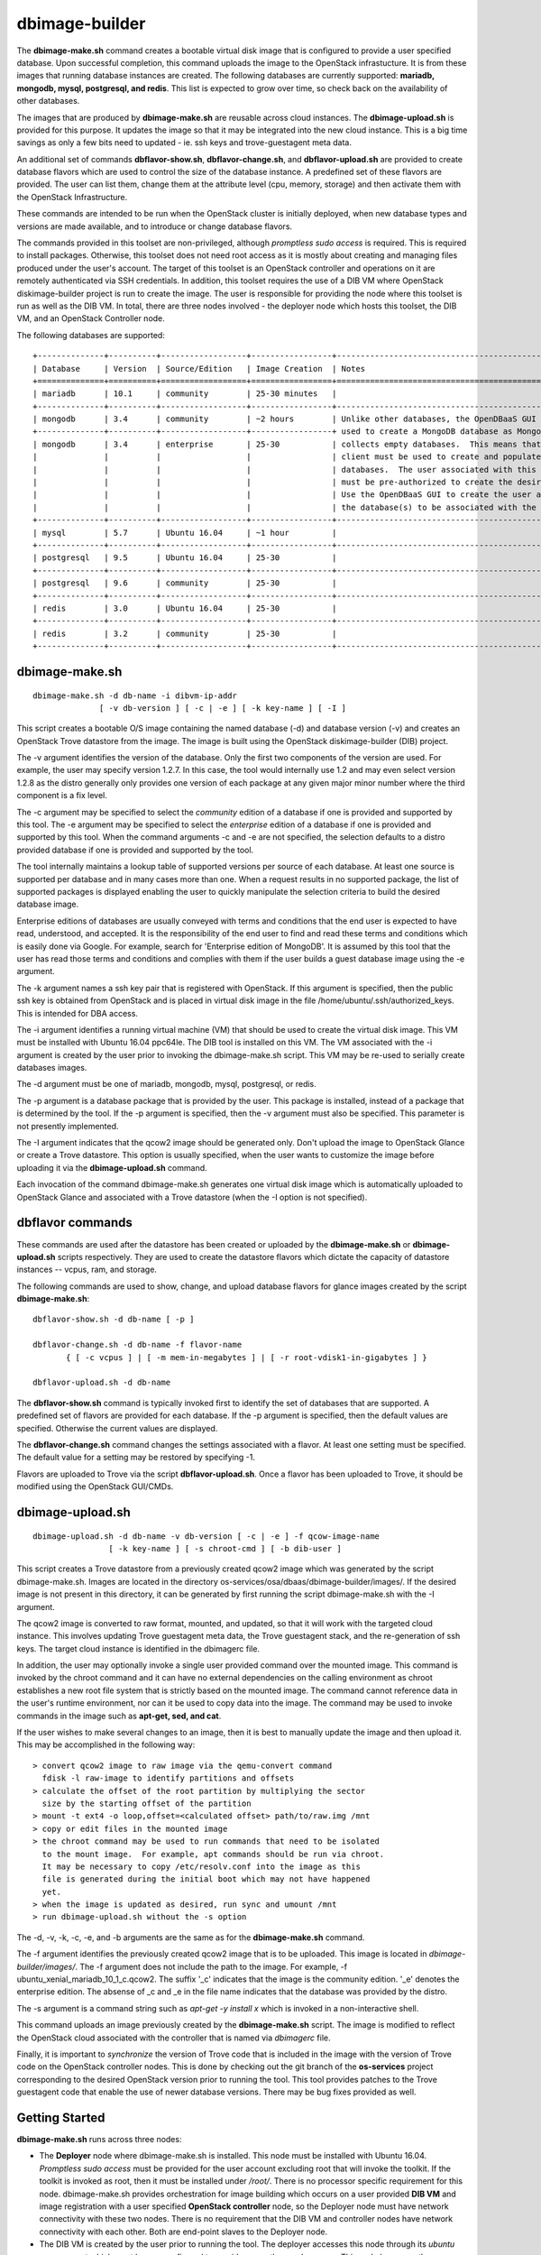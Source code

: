 ===============
dbimage-builder
===============

The **dbimage-make.sh** command creates a bootable
virtual disk image that is configured to provide
a user specified database.  Upon successful completion,
this command uploads the image to the OpenStack infrastucture.
It is from these images that running database instances are created.
The following databases are currently supported:
**mariadb, mongodb, mysql, postgresql, and redis**.
This list is expected to grow over time, so check back on the
availability of other databases.

The images that are produced by **dbimage-make.sh** are
reusable across cloud instances.  The **dbimage-upload.sh**
is provided for this purpose.  It updates the image so that
it may be integrated into the new cloud instance.  This is
a big time savings as only a few bits need to updated -
ie. ssh keys and trove-guestagent meta data.

An additional set of commands **dbflavor-show.sh**, **dbflavor-change.sh**,
and **dbflavor-upload.sh** are provided to create database flavors which
are used to control the size of the database instance.  A
predefined set of these flavors are provided.  The user can
list them, change them at the attribute level (cpu, memory,
storage) and then activate them with the OpenStack
Infrastructure.

These commands are intended to be run when the OpenStack cluster
is initially deployed, when new database types and versions are
made available, and to introduce or change database flavors.

The commands provided in this toolset are non-privileged, although
*promptless sudo access* is required.  This is required to install
packages. Otherwise, this toolset does not need root access as it
is mostly about creating and managing files produced under the
user's account. The target of this toolset is an OpenStack controller
and operations on it are remotely authenticated via SSH credentials.
In addition, this toolset requires the use of a DIB VM where
OpenStack diskimage-builder project is run to create the image.
The user is responsible for providing the node where this toolset
is run as well as the DIB VM.  In total, there are three nodes
involved - the deployer node which hosts this toolset, the DIB VM,
and an OpenStack Controller node.

The following databases are supported::

  +--------------+----------+------------------+-----------------+------------------------------------------------------+
  | Database     | Version  | Source/Edition   | Image Creation  | Notes                                                |
  +==============+==========+==================+=================+======================================================+
  | mariadb      | 10.1     | community        | 25-30 minutes   |                                                      |
  +--------------+----------+------------------+-----------------+------------------------------------------------------+
  | mongodb      | 3.4      | community        | ~2 hours        | Unlike other databases, the OpenDBaaS GUI cannot be  |
  +--------------+----------+------------------+-----------------+ used to create a MongoDB database as MongoDB garbage |
  | mongodb      | 3.4      | enterprise       | 25-30           | collects empty databases.  This means that a mongodb |
  |              |          |                  |                 | client must be used to create and populate           |
  |              |          |                  |                 | databases.  The user associated with this connection |
  |              |          |                  |                 | must be pre-authorized to create the desired DBs.    |
  |              |          |                  |                 | Use the OpenDBaaS GUI to create the user and specify |
  |              |          |                  |                 | the database(s) to be associated with the account.   |
  +--------------+----------+------------------+-----------------+------------------------------------------------------+
  | mysql        | 5.7      | Ubuntu 16.04     | ~1 hour         |                                                      |
  +--------------+----------+------------------+-----------------+------------------------------------------------------+
  | postgresql   | 9.5      | Ubuntu 16.04     | 25-30           |                                                      |
  +--------------+----------+------------------+-----------------+------------------------------------------------------+
  | postgresql   | 9.6      | community        | 25-30           |                                                      |
  +--------------+----------+------------------+-----------------+------------------------------------------------------+
  | redis        | 3.0      | Ubuntu 16.04     | 25-30           |                                                      |
  +--------------+----------+------------------+-----------------+------------------------------------------------------+
  | redis        | 3.2      | community        | 25-30           |                                                      |
  +--------------+----------+------------------+-----------------+------------------------------------------------------+



dbimage-make.sh
---------------

::

  dbimage-make.sh -d db-name -i dibvm-ip-addr
                [ -v db-version ] [ -c | -e ] [ -k key-name ] [ -I ]

This script creates a bootable O/S image containing the named
database (-d) and database version (-v) and creates an OpenStack Trove
datastore from the image.  The image is built using the
OpenStack diskimage-builder (DIB) project.

The -v argument identifies the version of the database.  Only the
first two components of the version are used.  For example, the user
may specify version 1.2.7.  In this case, the tool would internally
use 1.2 and may even select version 1.2.8 as the distro generally
only provides one version of each package at any given major
minor number where the third component is a fix level.

The -c argument may be specified to select the *community* edition
of a database if one is provided and supported by this tool.
The -e argument may be specified to select the *enterprise* edition
of a database if one is provided and supported by this tool.
When the command arguments -c and -e are not specified, the selection
defaults to a distro provided database if one is provided and
supported by the tool.

The tool internally maintains a lookup table of supported versions
per source of each database.  At least one source is supported per
database and in many cases more than one.
When a request results in no supported package, the list of supported
packages is displayed enabling the user to quickly manipulate the
selection criteria to build the desired database image.

Enterprise editions of databases are usually conveyed with
terms and conditions that the end user is expected to have read,
understood, and accepted.  It is the responsibility of the end
user to find and read these terms and conditions which is
easily done via Google.  For example, search for
'Enterprise edition of MongoDB'.
It is assumed by this tool that the
user has read those terms and conditions and complies with them
if the user builds a guest database image using the -e argument.

The -k argument names a ssh key pair that is registered with OpenStack.
If this argument is specified, then the public ssh key is obtained from
OpenStack and is placed in virtual disk image in the
file /home/ubuntu/.ssh/authorized_keys. This is intended for DBA access.

The -i argument identifies a running virtual machine (VM)
that should be used to create the virtual disk image.  This VM must be
installed with Ubuntu 16.04 ppc64le.  The DIB tool is installed on this VM.
The VM associated with the -i argument is created by the user prior
to invoking the dbimage-make.sh script.  This VM may be re-used to
serially create databases images.

The -d argument must be one of
mariadb, mongodb, mysql, postgresql, or redis.

The -p argument is a database package that is provided by the user.
This package is installed, instead of a package that is determined by
the tool.  If the -p argument is specified, then the -v argument must
also be specified.  This parameter is not presently implemented.

The -I argument indicates that the qcow2 image should be generated
only.  Don't upload the image to OpenStack Glance or create a Trove
datastore.  This option is usually specified, when the user wants to
customize the image before uploading it via the
**dbimage-upload.sh** command.

Each invocation of the command dbimage-make.sh
generates one virtual disk image which is automatically uploaded
to OpenStack Glance and associated with a Trove datastore (when
the -I option is not specified).

dbflavor commands
-----------------

These commands are used after the datastore has been created
or uploaded by the **dbimage-make.sh** or **dbimage-upload.sh** scripts
respectively.  They are used to create the datastore flavors
which dictate the capacity of datastore instances -- vcpus, ram,
and storage.

The following commands are used to show, change, and upload
database flavors for glance images created
by the script **dbimage-make.sh**::

  dbflavor-show.sh -d db-name [ -p ]

  dbflavor-change.sh -d db-name -f flavor-name
         { [ -c vcpus ] | [ -m mem-in-megabytes ] | [ -r root-vdisk1-in-gigabytes ] }

  dbflavor-upload.sh -d db-name

The **dbflavor-show.sh** command is typically invoked first to
identify the set of databases that are supported.  A predefined set
of flavors are provided for each database.  If the -p argument
is specified, then the default values are specified.  Otherwise
the current values are displayed.

The **dbflavor-change.sh** command changes the settings associated
with a flavor.  At least one setting must be specified.  The default
value for a setting may be restored by specifying -1.

Flavors are uploaded to Trove via the script
**dbflavor-upload.sh**.  Once a flavor has been uploaded to
Trove, it should be modified using the OpenStack GUI/CMDs.

dbimage-upload.sh
-----------------

::

  dbimage-upload.sh -d db-name -v db-version [ -c | -e ] -f qcow-image-name
                  [ -k key-name ] [ -s chroot-cmd ] [ -b dib-user ]

This script creates a Trove datastore from a previously created qcow2 image
which was generated by the script dbimage-make.sh.  Images are located in
the directory os-services/osa/dbaas/dbimage-builder/images/.  If the desired
image is not present in this directory, it can be generated by first running
the script dbimage-make.sh with the -I argument.

The qcow2 image is converted to raw format, mounted, and updated, so that it
will work with the targeted cloud instance.  This involves updating Trove
guestagent meta data, the Trove guestagent stack, and the re-generation of
ssh keys.  The target cloud instance is identified in the dbimagerc file.

In addition, the user may optionally invoke a single user provided command
over the mounted image.  This command is invoked by the chroot command and it
can have no external dependencies on the calling environment as chroot
establishes a new root file system that is strictly based on the
mounted image.  The command cannot reference data in the user's runtime
environment, nor can it be used to copy data into the image.  The command
may be used to invoke commands in the image such as **apt-get, sed, and cat**.

If the user wishes to make several changes to an image, then it is best
to manually update the image and then upload it.  This may
be accomplished in the following way::

    > convert qcow2 image to raw image via the qemu-convert command
      fdisk -l raw-image to identify partitions and offsets
    > calculate the offset of the root partition by multiplying the sector
      size by the starting offset of the partition
    > mount -t ext4 -o loop,offset=<calculated offset> path/to/raw.img /mnt
    > copy or edit files in the mounted image
    > the chroot command may be used to run commands that need to be isolated
      to the mount image.  For example, apt commands should be run via chroot.
      It may be necessary to copy /etc/resolv.conf into the image as this
      file is generated during the initial boot which may not have happened
      yet.
    > when the image is updated as desired, run sync and umount /mnt
    > run dbimage-upload.sh without the -s option

The -d, -v, -k, -c, -e, and -b arguments are the same as for the
**dbimage-make.sh** command.

The -f argument identifies the previously
created qcow2 image that is to be uploaded.  This image is located in
*dbimage-builder/images/*.  The -f argument does not include the path
to the image.  For example,  -f ubuntu_xenial_mariadb_10_1_c.qcow2.
The suffix '_c' indicates that the image is the community edition.
'_e' denotes the enterprise edition. The absense of _c and _e in the
file name indicates that the database was provided by the distro.

The -s argument is a command string such as *apt-get -y install x* which
is invoked in a non-interactive shell.

This command uploads an image previously created by the
**dbimage-make.sh** script.  The image is modified to reflect
the OpenStack cloud associated with the controller that is
named via *dbimagerc* file.

Finally, it is important to *synchronize* the version of Trove code that
is included in the image with the version of Trove code on the
OpenStack controller nodes.  This is done by checking out the git branch
of the **os-services** project corresponding to the desired
OpenStack version prior to running the tool.  This tool provides
patches to the Trove guestagent code that enable the use of
newer database versions.  There may be bug fixes provided as well.

Getting Started
---------------

**dbimage-make.sh** runs across three nodes:

- The **Deployer** node where dbimage-make.sh is installed.  This node must be
  installed with Ubuntu 16.04.  *Promptless sudo access* must be provided for the
  user account excluding root that will invoke the toolkit.  If the toolkit
  is invoked as root, then it must be installed under */root/*.  There is no
  processor specific requirement for this node.  dbimage-make.sh provides orchestration
  for image building which occurs on a user provided **DIB VM** and image
  registration with a user specified **OpenStack controller** node, so the
  Deployer node must have network connectivity with these two nodes.  There
  is no requirement that the DIB VM and controller nodes have network connectivity
  with each other.  Both are end-point slaves to the Deployer node.
- The DIB VM is created by the user prior to running the tool.  The deployer
  accesses this node through its *ubuntu* user account which must be pre-configured
  to provide *promptless sudo access*.  This node leverages the OpenStack
  diskimage-builder project to create the image.  This node must be installed
  with Ubuntu 16.04 **ppc64le**.
- The OpenStack controller node is also accessed through its *ubuntu* user account,
  either by SSH keys or password.  The particular method must be pre-configured
  by the user before running the tool.  The password method has the advantage that the
  controller node is not modified.  The disadvantage is that the password is stored
  in plain text on the deployer and may be transmitted that way by Ansible over
  the network.

The deployer must have at least 1 VCPU, 4 GBs RAM, and 20 GBs of storage.  More
storage should be allocated if the user intends to keep all images.  In this case,
80 GBs of storage should be allocated.

The DIB VM must have at least 4 VCPUs, 12 GBs RAM, and 100 GBs of storage.

**Disclaimer**: Running DIB on a VM makes it so it cannot reboot.  If you try
to reboot your VM, or if the cloud has a hiccup and your VM shuts down, it will go
into a grub rescue state and is generally unrecoverable.

The DIB VM is fully managed by the tool. There is no user interaction with it
beyond the initial setup - enabling promptless sudo and SSH connectivity.  If the
VM reaches the error state, it should be destroyed and a new one created.  At most
only the last job is lost and only if it was running at the time of the failure.


SSH Setup
---------

Two ssh connections are utilized:

1. from the <user> account on the **deployer** to the **ubuntu**
   account on the **OpenStack controller**
2. from the <user> account on the **deployer** to the **ubuntu**
   account on the **dibvm**

The dbimage-make.sh script sources an environment file that is located
at *dbimage-builder/scripts/dbimagerc*.  This file defines all of the
environment variables that are used by the mechanism.

The controller is identified by setting::

    export DBIMAGE_CONTROLLER=<A.B.C.D>

SSH connectivity must be manually setup by the user prior to running
the tool.  If the user's default SSH keys, ~/.ssh/id_rsa, are used to
connect to the target node, then no environment variables should need
to be specified to connect to that server.

Set one of following variables to enable alternative forms of SSH connectivity
with the controller via Ansible.  Note the last one instructs Ansible
to prompt the user as it is being run.  If this option is chosen, then
the user is prompted twice at the start of the tool::

    export DBIMAGE_CTRL_PRIVATE_SSH_KEY=<path-to-key>
    export DBIMAGE_CTRL_PASSWD=<password phrase>
    export DBIMAGE_CTRL_SSH_PROMPT=<yes|no>

Set one of the following variables to enable ansible connectivity
with the dibvm::

    export DBIMAGE_DIB_PRIVATE_SSH_KEY=<path-to-key>
    export DBIMAGE_DIB_PASSWD=<password phrase>

There is no prompt option provided for the dibvm.

Some of the environment variables specified above are reflected in
the content of the playbook inventory file which is located at
*dbimage-builder/playbooks/inventory*.  If the credentials for the remote
user changes or a different cloud is targeted, the inventory file
should be removed and dbimagerc should be updated as required.

Deployment
----------

::

    create the deployer VM
    create the dibvm
    ensure ssh connectivity from deployer to controller and dibvm

    enable promptless sudo access

    git clone https://github.com/open-power-ref-design-toolkit/os-services
    cd os-services/osa/dbaas/dbimage-builder

    edit scripts/dbimagerc
    set 'export DBIMAGE_CONTROLLER_IP=<a.b.c.d>' in the file
    optionally set environment variables for alternative ssh connectivity

    scripts/dbimage-make.sh -i <ip-addr-dibvm> -d dbname -k <cloud-key-name>

**Note**: multiple database sources: distro, community, and enterprise are supported,
but not necessarily for every database.  Sources are indicated by -c and -e as well as
by the absence of -c and -e.  It varies per database.  When an invalid source is
specified, an error message indicating the valid sources is displayed.  Look at the
last ~30 lines of output, not just the last line.

Image name customization
------------------------

The **dbimage-make.sh** script creates a virtual guest image.  By default,
the name of this image is composed of the database name (-d), a source component,
and the date of image creation resulting in image names like redis-dib-01-01-2017.  The
source component is intended to identify the tool that was used to create the image
or the owner of the image as Glance allows multiple images with the same name to
be registered.  Each gets a unique Glance ID.  The source component is user
configurable via an environment variable as shown below::

  export DBIMAGE_SOURCE=-dib

Adding custom elements
----------------------

The **dbimage-make.sh** script accepts custom disk image builder elements.
Custom elements can be added to images by setting the DBIMAGE_MYELEMENTS
variable in the scripts/dbimagerc file. The elements must be placed in the
elements directory. The environment variable is a space delimited list of elements.
For example, an element located in ./elements/ubuntu-xenial-hwe-kernel/
is known by the sub-directory in which it is contained - ie. ubuntu-xenial-hwe-kernel.
